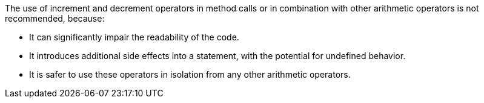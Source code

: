 The use of increment and decrement operators in method calls or in combination with other arithmetic operators is not recommended, because:

* It can significantly impair the readability of the code.
* It introduces additional side effects into a statement, with the potential for undefined behavior.
* It is safer to use these operators in isolation from any other arithmetic operators.
